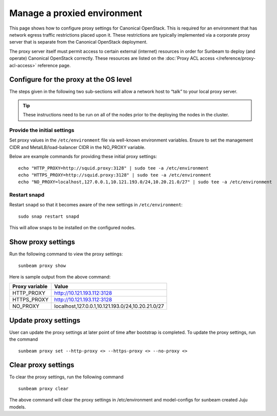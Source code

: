 .. _Manage a proxied environment:

Manage a proxied environment
============================

This page shows how to configure proxy settings for Canonical OpenStack. This
is required for an environment that has network egress traffic restrictions
placed upon it. These restrictions are typically implemented via a
corporate proxy server that is separate from the Canonical OpenStack
deployment.

The proxy server itself must permit access to certain external
(internet) resources in order for Sunbeam to deploy (and operate) Canonical
OpenStack correctly. These resources are listed on the :doc:`Proxy ACL
access </reference/proxy-acl-access>` reference page.

Configure for the proxy at the OS level
---------------------------------------

The steps given in the following two sub-sections will allow a network
host to “talk” to your local proxy server.

.. tip::

   These instructions need to be run on all of the nodes prior to the
   deploying the nodes in the cluster.


Provide the initial settings
~~~~~~~~~~~~~~~~~~~~~~~~~~~~

Set proxy values in the ``/etc/environment`` file via well-known
environment variables. Ensure to set the management CIDR and
MetalLB/load-balancer CIDR in the NO_PROXY variable.

Below are example commands for providing these initial proxy settings:

::

   echo "HTTP_PROXY=http://squid.proxy:3128" | sudo tee -a /etc/environment
   echo "HTTPS_PROXY=http://squid.proxy:3128" | sudo tee -a /etc/environment
   echo "NO_PROXY=localhost,127.0.0.1,10.121.193.0/24,10.20.21.0/27" | sudo tee -a /etc/environment

Restart snapd
~~~~~~~~~~~~~

Restart ``snapd`` so that it becomes aware of the new settings in
``/etc/environment``:

::

   sudo snap restart snapd

This will allow snaps to be installed on the configured nodes.

Show proxy settings
-------------------

Run the following command to view the proxy settings:

::

   sunbeam proxy show

Here is sample output from the above command:

+-------------+---------------------------------------------------------+
| Proxy       | Value                                                   |
| variable    |                                                         |
+=============+=========================================================+
| HTTP_PROXY  | http://10.121.193.112:3128                              |
+-------------+---------------------------------------------------------+
| HTTPS_PROXY | http://10.121.193.112:3128                              |
+-------------+---------------------------------------------------------+
| NO_PROXY    | localhost,127.0.0.1,10.121.193.0/24,10.20.21.0/27       |
+-------------+---------------------------------------------------------+

Update proxy settings
---------------------

User can update the proxy settings at later point of time after
bootstrap is completed. To update the proxy settings, run the command

::

   sunbeam proxy set --http-proxy <> --https-proxy <> --no-proxy <> 

Clear proxy settings
--------------------

To clear the proxy settings, run the following command

::

   sunbeam proxy clear

The above command will clear the proxy settings in /etc/environment and
model-configs for sunbeam created Juju models.

